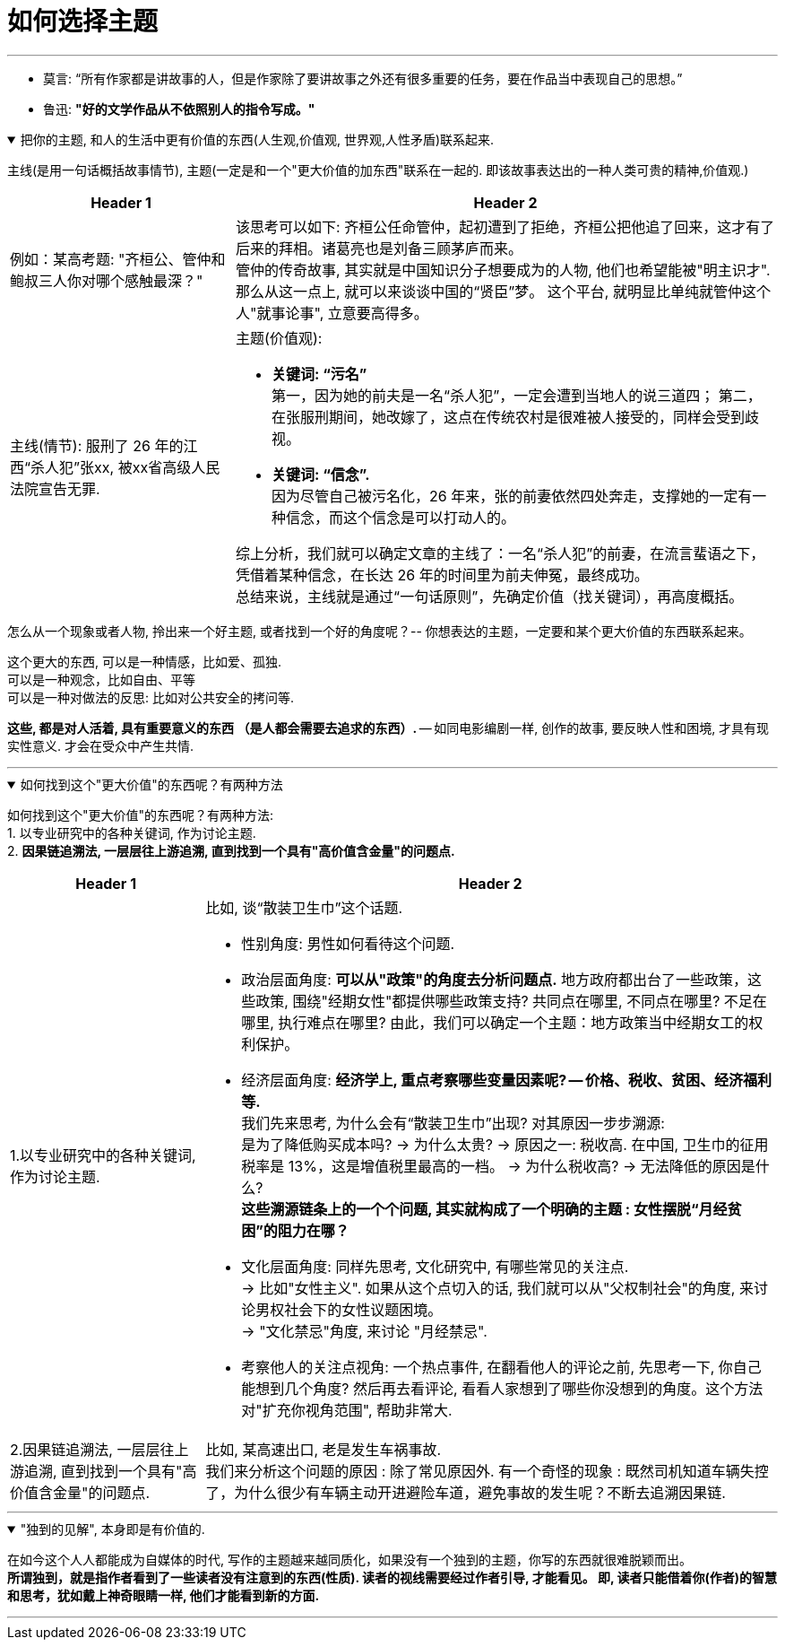 
= 如何选择主题
:sectnums:
:toclevels: 3
:toc: left
//:stylesheet: myAdocCss.css

---

- 莫言: “所有作家都是讲故事的人，但是作家除了要讲故事之外还有很多重要的任务，要在作品当中表现自己的思想。”

- 鲁迅: *"好的文学作品从不依照别人的指令写成。"*

.把你的主题, 和人的生活中更有价值的东西(人生观,价值观, 世界观,人性矛盾)联系起来.
[%collapsible%open]
====
主线(是用一句话概括故事情节), 主题(一定是和一个"更大价值的加东西"联系在一起的. 即该故事表达出的一种人类可贵的精神,价值观.)

[.small]
[options="autowidth" cols="1a,1a"]
|===
|Header 1 |Header 2

|例如：某高考题: "齐桓公、管仲和鲍叔三人你对哪个感触最深？"
|该思考可以如下: 齐桓公任命管仲，起初遭到了拒绝，齐桓公把他追了回来，这才有了后来的拜相。诸葛亮也是刘备三顾茅庐而来。   +
管仲的传奇故事, 其实就是中国知识分子想要成为的人物, 他们也希望能被"明主识才". 那么从这一点上,  就可以来谈谈中国的“贤臣”梦。 这个平台, 就明显比单纯就管仲这个人"就事论事", 立意要高得多。

|主线(情节): 服刑了 26 年的江西“杀人犯”张xx, 被xx省高级人民法院宣告无罪.
|主题(价值观):

- **关键词: “污名” ** +
第一，因为她的前夫是一名“杀人犯”，一定会遭到当地人的说三道四；
第二，在张服刑期间，她改嫁了，这点在传统农村是很难被人接受的，同样会受到歧视。
- **关键词: “信念”. ** +
因为尽管自己被污名化，26 年来，张的前妻依然四处奔走，支撑她的一定有一种信念，而这个信念是可以打动人的。

综上分析，我们就可以确定文章的主线了：一名“杀人犯”的前妻，在流言蜚语之下，凭借着某种信念，在长达 26 年的时间里为前夫伸冤，最终成功。 +
总结来说，主线就是通过“一句话原则”，先确定价值（找关键词），再高度概括。
|===

怎么从一个现象或者人物, 拎出来一个好主题, 或者找到一个好的角度呢？-- 你想表达的主题，一定要和某个更大价值的东西联系起来。

这个更大的东西, 可以是一种情感，比如爱、孤独.  +
可以是一种观念，比如自由、平等  +
可以是一种对做法的反思: 比如对公共安全的拷问等.

*这些, 都是对人活着, 具有重要意义的东西 （是人都会需要去追求的东西）.* -- 如同电影编剧一样, 创作的故事, 要反映人性和困境, 才具有现实性意义. 才会在受众中产生共情.


'''
====

.如何找到这个"更大价值"的东西呢？有两种方法
[%collapsible%open]
====
如何找到这个"更大价值"的东西呢？有两种方法:  +
1. 以专业研究中的各种关键词, 作为讨论主题.  +
2. *因果链追溯法, 一层层往上游追溯, 直到找到一个具有"高价值含金量"的问题点.*

[.small]
[options="autowidth" cols="1a,1a"]
|===
|Header 1 |Header 2

|1.以专业研究中的各种关键词, 作为讨论主题.
|比如, 谈“散装卫生巾”这个话题.

- 性别角度: 男性如何看待这个问题.

- 政治层面角度: *可以从"政策"的角度去分析问题点.* 地方政府都出台了一些政策，这些政策, 围绕"经期女性"都提供哪些政策支持? 共同点在哪里, 不同点在哪里? 不足在哪里, 执行难点在哪里?
由此，我们可以确定一个主题：地方政策当中经期女工的权利保护。

- 经济层面角度: **经济学上, 重点考察哪些变量因素呢? -- 价格、税收、贫困、经济福利等. ** +
我们先来思考, 为什么会有“散装卫生巾”出现? 对其原因一步步溯源:   +
是为了降低购买成本吗?  -> 为什么太贵? -> 原因之一: 税收高. 在中国, 卫生巾的征用税率是 13%，这是增值税里最高的一档。 -> 为什么税收高? -> 无法降低的原因是什么?     +
*这些溯源链条上的一个个问题, 其实就构成了一个明确的主题 : 女性摆脱“月经贫困”的阻力在哪？*

- 文化层面角度: 同样先思考, 文化研究中, 有哪些常见的关注点.   +
-> 比如"女性主义". 如果从这个点切入的话, 我们就可以从"父权制社会"的角度, 来讨论男权社会下的女性议题困境。   +
-> "文化禁忌"角度, 来讨论 "月经禁忌".  +

- 考察他人的关注点视角: 一个热点事件, 在翻看他人的评论之前, 先思考一下, 你自己能想到几个角度? 然后再去看评论, 看看人家想到了哪些你没想到的角度。这个方法对"扩充你视角范围", 帮助非常大.


|2.因果链追溯法, 一层层往上游追溯, 直到找到一个具有"高价值含金量"的问题点.
|比如, 某高速出口, 老是发生车祸事故.   +
我们来分析这个问题的原因 : 除了常见原因外. 有一个奇怪的现象 : 既然司机知道车辆失控了，为什么很少有车辆主动开进避险车道，避免事故的发生呢？不断去追溯因果链.
|===


'''
====

."独到的见解", 本身即是有价值的.
[%collapsible%open]
====
在如今这个人人都能成为自媒体的时代, 写作的主题越来越同质化，如果没有一个独到的主题，你写的东西就很难脱颖而出。  +
*所谓独到，就是指作者看到了一些读者没有注意到的东西(性质). 读者的视线需要经过作者引导, 才能看见。 即, 读者只能借着你(作者)的智慧和思考，犹如戴上神奇眼睛一样, 他们才能看到新的方面.*

'''
====






